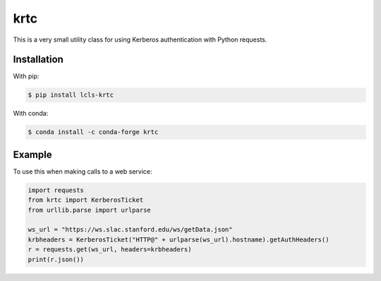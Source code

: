 krtc
====

This is a very small utility class for using Kerberos authentication with Python requests.

Installation
------------

With pip:

.. code:: bash

    $ pip install lcls-krtc

With conda:

.. code:: bash

    $ conda install -c conda-forge krtc

Example
-------

To use this when making calls to a web service:

.. code:: python

    import requests
    from krtc import KerberosTicket
    from urllib.parse import urlparse

    ws_url = "https://ws.slac.stanford.edu/ws/getData.json"
    krbheaders = KerberosTicket("HTTP@" + urlparse(ws_url).hostname).getAuthHeaders()
    r = requests.get(ws_url, headers=krbheaders)
    print(r.json())
